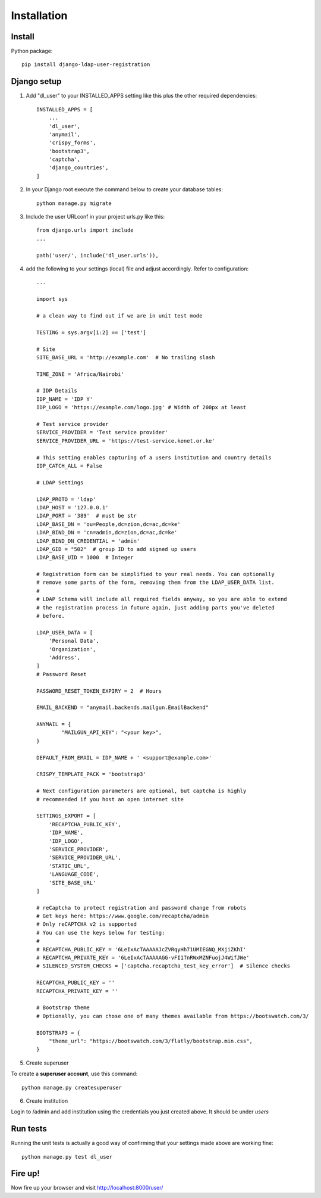 Installation
============

Install
-------

Python package::

    pip install django-ldap-user-registration


Django setup
------------

1. Add "dl_user" to your INSTALLED_APPS setting like this plus the other required dependencies::

    INSTALLED_APPS = [
        ...
        'dl_user',
        'anymail',
        'crispy_forms',
        'bootstrap3',
        'captcha',
        'django_countries',
    ]

2. In your Django root execute the command below to create your database tables::

    python manage.py migrate

3. Include the user URLconf in your project urls.py like this::

    from django.urls import include
    ...

    path('user/', include('dl_user.urls')),


4. add the following to your settings (local) file and adjust accordingly. Refer to configuration::

    ...

    import sys

    # a clean way to find out if we are in unit test mode

    TESTING = sys.argv[1:2] == ['test']

    # Site
    SITE_BASE_URL = 'http://example.com'  # No trailing slash

    TIME_ZONE = 'Africa/Nairobi'

    # IDP Details
    IDP_NAME = 'IDP Y'
    IDP_LOGO = 'https://example.com/logo.jpg' # Width of 200px at least

    # Test service provider
    SERVICE_PROVIDER = 'Test service provider'
    SERVICE_PROVIDER_URL = 'https://test-service.kenet.or.ke'

    # This setting enables capturing of a users institution and country details
    IDP_CATCH_ALL = False

    # LDAP Settings

    LDAP_PROTO = 'ldap'
    LDAP_HOST = '127.0.0.1'
    LDAP_PORT = '389'  # must be str
    LDAP_BASE_DN = 'ou=People,dc=zion,dc=ac,dc=ke'
    LDAP_BIND_DN = 'cn=admin,dc=zion,dc=ac,dc=ke'
    LDAP_BIND_DN_CREDENTIAL = 'admin'
    LDAP_GID = "502"  # group ID to add signed up users
    LDAP_BASE_UID = 1000  # Integer

    # Registration form can be simplified to your real needs. You can optionally
    # remove some parts of the form, removing them from the LDAP_USER_DATA list.
    #
    # LDAP Schema will include all required fields anyway, so you are able to extend
    # the registration process in future again, just adding parts you've deleted
    # before.

    LDAP_USER_DATA = [
        'Personal Data',
        'Organization',
        'Address',
    ]
    # Password Reset

    PASSWORD_RESET_TOKEN_EXPIRY = 2  # Hours

    EMAIL_BACKEND = "anymail.backends.mailgun.EmailBackend"

    ANYMAIL = {
            "MAILGUN_API_KEY": "<your key>",
    }

    DEFAULT_FROM_EMAIL = IDP_NAME + ' <support@example.com>'

    CRISPY_TEMPLATE_PACK = 'bootstrap3'

    # Next configuration parameters are optional, but captcha is highly
    # recommended if you host an open internet site

    SETTINGS_EXPORT = [
        'RECAPTCHA_PUBLIC_KEY',
        'IDP_NAME',
        'IDP_LOGO',
        'SERVICE_PROVIDER',
        'SERVICE_PROVIDER_URL',
        'STATIC_URL',
        'LANGUAGE_CODE',
        'SITE_BASE_URL'
    ]

    # reCaptcha to protect registration and password change from robots
    # Get keys here: https://www.google.com/recaptcha/admin
    # Only reCAPTCHA v2 is supported
    # You can use the keys below for testing:
    #
    # RECAPTCHA_PUBLIC_KEY = '6LeIxAcTAAAAAJcZVRqyHh71UMIEGNQ_MXjiZKhI'
    # RECAPTCHA_PRIVATE_KEY = '6LeIxAcTAAAAAGG-vFI1TnRWxMZNFuojJ4WifJWe'
    # SILENCED_SYSTEM_CHECKS = ['captcha.recaptcha_test_key_error']  # Silence checks

    RECAPTCHA_PUBLIC_KEY = ''
    RECAPTCHA_PRIVATE_KEY = ''

    # Bootstrap theme
    # Optionally, you can chose one of many themes available from https://bootswatch.com/3/

    BOOTSTRAP3 = {
        "theme_url": "https://bootswatch.com/3/flatly/bootstrap.min.css",
    }

5. Create superuser

To create a **superuser account**, use this command:

::

   python manage.py createsuperuser

6. Create institution

Login to /admin and add institution using the credentials you just created above. It should be under `users`

Run tests
---------
Running the unit tests is actually a good way of confirming that your settings made above are working fine::

    python manage.py test dl_user

Fire up!
--------
Now fire up your browser and visit http://localhost:8000/user/
